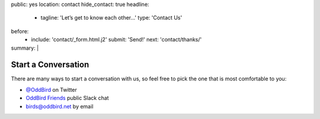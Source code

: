 public: yes
location: contact
hide_contact: true
headline:
  - tagline: 'Let’s get to know each other…'
    type: 'Contact Us'
before:
  - include: 'contact/_form.html.j2'
    submit: 'Send!'
    next: 'contact/thanks/'
summary: |
  .. wrap:: div
    :class: contact-intro

    .. callmacro:: birds/utility.macros.j2#face
      :author: 'miriam'

    **We're always happy to talk** –
    whether you have a project in mind,
    or just want to say hi.
    Ask a question,
    inquire about `our packages`_,
    set up a free consultation,
    or invite us to `speak to your company or conference`_.
    `Miriam Suzanne`_
    will get back to you soon.

    .. _our packages: /work/services/
    .. _speak to your company or conference: /speaking/
    .. _Miriam Suzanne: /birds/#bird-miriam


Start a Conversation
====================

There are many ways to start a conversation with us,
so feel free to pick the one that is most comfortable to you:

- `@OddBird`_ on Twitter
- `OddBird Friends`_ public Slack chat
- `birds@oddbird.net`_ by email

.. _@OddBird: http://twitter.com/oddbird
.. _OddBird Friends: http://friends.oddbird.net/
.. _birds@oddbird.net: mailto:birds@oddbird.net
